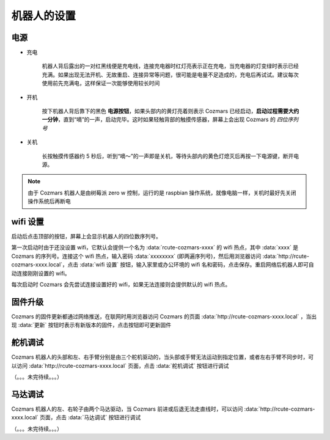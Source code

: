机器人的设置
===================

.. image:: ./comp.png

电源
--------

* 充电

    机器人背后露出的一对红黑线便是充电线，连接充电器时红灯亮表示正在充电，当充电器的灯变绿时表示已经充满。如果出现无法开机、无故重启、连接异常等问题，很可能是电量不足造成的，充电后再试试。建议每次使用前先充满电，这样保证一次能够使用较长时间

* 开机

    按下机器人背后靠下的黑色 **电源按钮**，如果头部内的黄灯亮着则表示 Cozmars 已经启动，**启动过程需要大约一分钟**，直到“嘀”的一声，启动完毕。这时如果轻触背部的触摸传感器，屏幕上会出现 Cozmars 的 *四位序列号*

* 关机

    长按触摸传感器约 5 秒后，听到“嘀～”的一声即是关机，等待头部内的黄色灯熄灭后再按一下电源键，断开电源。

..
    而魔方的开/关机就简单多了，开机时按下黑色电源键，如果要关机就再按一次就是了。

.. note::

    由于 Cozmars 机器人是由树莓派 zero w 控制，运行的是 raspbian 操作系统，就像电脑一样，关机时最好先关闭操作系统后再断电

..
    ；而魔方是由 ESP8266 单片机控制，关机就不用那么讲究啦

wifi 设置
-----------

启动后点击顶部的按钮，屏幕上会显示机器人的四位数序列号。

第一次启动时由于还没设置 wifi，它默认会提供一个名为 :data:`rcute-cozmars-xxxx` 的 wifi 热点，其中 :data:`xxxx` 是 Cozmars 的序列号。连接这个 wifi 热点，输入密码 :data:`xxxxxxxx` (即两遍序列号)，然后用浏览器访问 :data:`http://rcute-cozmars-xxxx.local`，点击 :data:`wifi 设置` 按钮，输入家里或办公环境的 wifi 名和密码，点击保存。重启网络后机器人即可自动连接刚刚设置的 wifi。

..
    * 魔方

        和 Cozmars 类似，如果未设置 wifi，魔方在启动时会提供一个名为 :data:`rcute-cube-****` 的 wifi 热点，这里 :data:`****` 是魔方的序列号（不同于 Cozmars 的序列号），连接 wifi 热点后，输入 :data:`********` 两遍序列号作为密码，然后访问 :data:`http://rcute-cube-****.local` 可以进行 wifi 设置。

    每次启动时 Cozmars 和魔方都会先尝试连接设置好的 wifi，如果无法连接则会提供默认的 wifi 热点。

每次启动时 Cozmars 会先尝试连接设置好的 wifi，如果无法连接则会提供默认的 wifi 热点。

固件升级
----------------

..
    Cozmars 和魔方的固件更新都通过网络推送，在联网时用浏览器访问 Cozmars 的页面 :data:`http://rcute-cozmars-xxxx.local` 或 魔方的页面 :data:`http://rcute-cube-****.local` ，当出现 :data:`更新` 按钮时表示有新版本的固件，点击按钮即可更新固件

Cozmars 的固件更新都通过网络推送，在联网时用浏览器访问 Cozmars 的页面 :data:`http://rcute-cozmars-xxxx.local` ，当出现 :data:`更新` 按钮时表示有新版本的固件，点击按钮即可更新固件


舵机调试
----------
Cozmars 机器人的头部和左、右手臂分别是由三个舵机驱动的，当头部或手臂无法运动到指定位置，或者左右手臂不同步时，可以访问 :data:`http://rcute-cozmars-xxxx.local` 页面，点击 :data:`舵机调试` 按钮进行调试

（。。。未完待续。。。）

马达调试
----------
Cozmars 机器人的左、右轮子由两个马达驱动，当 Cozmars 前进或后退无法走直线时，可以访问 :data:`http://rcute-cozmars-xxxx.local` 页面，点击 :data:`马达调试` 按钮进行调试

（。。。未完待续。。。）